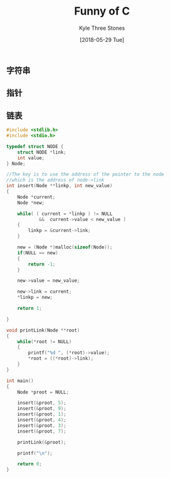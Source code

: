 #+TITLE:       Funny of C
#+AUTHOR:      Kyle Three Stones
#+DATE:        [2018-05-29 Tue]
#+EMAIL:       kyleemail@163.com
#+OPTIONS:     H:3 num:t toc:nil \n:nil @:t ::t |:t ^:t f:t TeX:t
#+TAGS:        C
#+CATEGORIES:  language


** 字符串


** 指针

** 链表
#+BEGIN_SRC C
#include <stdlib.h>
#include <stdio.h>

typedef struct NODE {
    struct NODE *link;
    int value;
} Node;

//The key is to use the address of the pointer to the node 
//which is the address of node->link
int insert(Node **linkp, int new_value)
{
    Node *current;
    Node *new;

    while( ( current = *linkp ) != NULL 
            &&  current->value < new_value )
    {
        linkp = &current->link;
    }

    new = (Node *)malloc(sizeof(Node));
    if(NULL == new)
    {
        return -1;
    }

    new->value = new_value;

    new->link = current;
    *linkp = new;

    return 1;

}

void printLink(Node **root)
{
    while(*root != NULL)
    {
        printf("%d ", (*root)->value);
        *root = ((*root)->link);
    }
}

int main()
{
    Node *proot = NULL;
 
    insert(&proot, 5);
    insert(&proot, 9);
    insert(&proot, 1);
    insert(&proot, 4);
    insert(&proot, 3);
    insert(&proot, 7);

    printLink(&proot);

    printf("\n");

    return 0;
}

#+END_SRC
